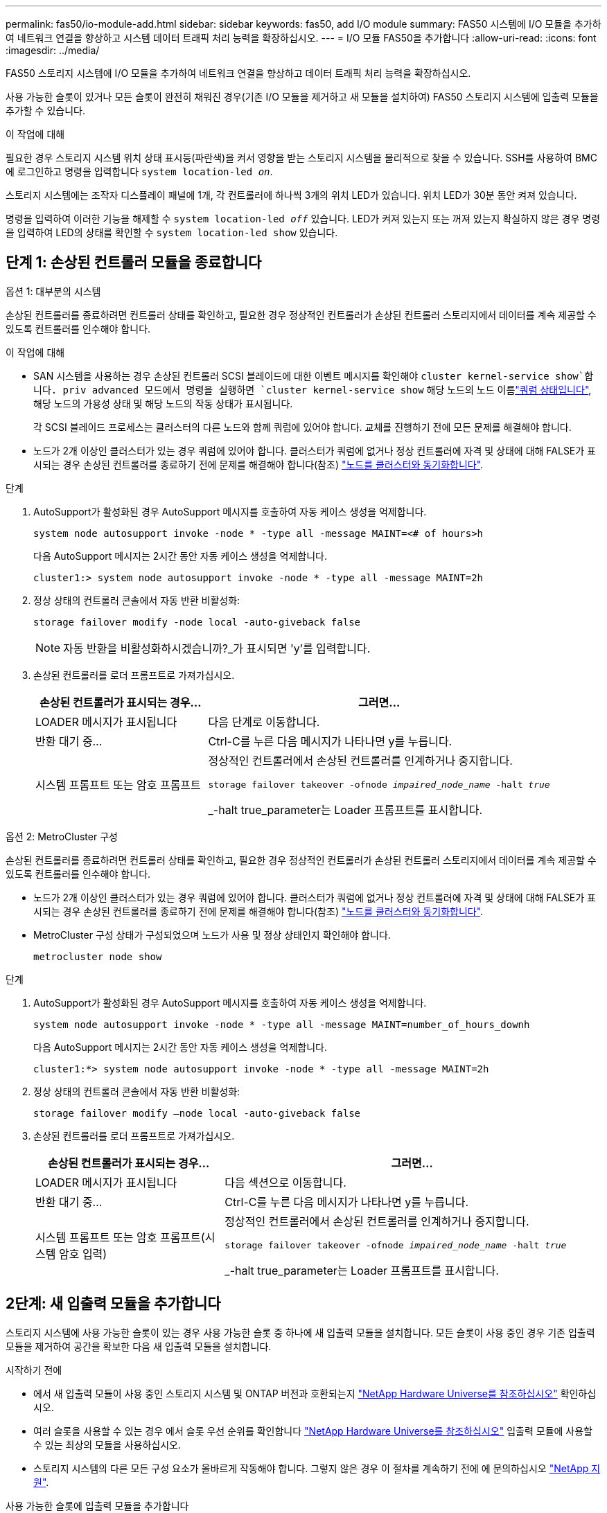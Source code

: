 ---
permalink: fas50/io-module-add.html 
sidebar: sidebar 
keywords: fas50, add I/O module 
summary: FAS50 시스템에 I/O 모듈을 추가하여 네트워크 연결을 향상하고 시스템 데이터 트래픽 처리 능력을 확장하십시오. 
---
= I/O 모듈 FAS50을 추가합니다
:allow-uri-read: 
:icons: font
:imagesdir: ../media/


[role="lead"]
FAS50 스토리지 시스템에 I/O 모듈을 추가하여 네트워크 연결을 향상하고 데이터 트래픽 처리 능력을 확장하십시오.

사용 가능한 슬롯이 있거나 모든 슬롯이 완전히 채워진 경우(기존 I/O 모듈을 제거하고 새 모듈을 설치하여) FAS50 스토리지 시스템에 입출력 모듈을 추가할 수 있습니다.

.이 작업에 대해
필요한 경우 스토리지 시스템 위치 상태 표시등(파란색)을 켜서 영향을 받는 스토리지 시스템을 물리적으로 찾을 수 있습니다. SSH를 사용하여 BMC에 로그인하고 명령을 입력합니다 `system location-led _on_`.

스토리지 시스템에는 조작자 디스플레이 패널에 1개, 각 컨트롤러에 하나씩 3개의 위치 LED가 있습니다. 위치 LED가 30분 동안 켜져 있습니다.

명령을 입력하여 이러한 기능을 해제할 수 `system location-led _off_` 있습니다. LED가 켜져 있는지 또는 꺼져 있는지 확실하지 않은 경우 명령을 입력하여 LED의 상태를 확인할 수 `system location-led show` 있습니다.



== 단계 1: 손상된 컨트롤러 모듈을 종료합니다

[role="tabbed-block"]
====
.옵션 1: 대부분의 시스템
--
손상된 컨트롤러를 종료하려면 컨트롤러 상태를 확인하고, 필요한 경우 정상적인 컨트롤러가 손상된 컨트롤러 스토리지에서 데이터를 계속 제공할 수 있도록 컨트롤러를 인수해야 합니다.

.이 작업에 대해
* SAN 시스템을 사용하는 경우 손상된 컨트롤러 SCSI 블레이드에 대한 이벤트 메시지를 확인해야  `cluster kernel-service show`합니다. priv advanced 모드에서 명령을 실행하면 `cluster kernel-service show` 해당 노드의 노드 이름link:https://docs.netapp.com/us-en/ontap/system-admin/display-nodes-cluster-task.html["쿼럼 상태입니다"], 해당 노드의 가용성 상태 및 해당 노드의 작동 상태가 표시됩니다.
+
각 SCSI 블레이드 프로세스는 클러스터의 다른 노드와 함께 쿼럼에 있어야 합니다. 교체를 진행하기 전에 모든 문제를 해결해야 합니다.

* 노드가 2개 이상인 클러스터가 있는 경우 쿼럼에 있어야 합니다. 클러스터가 쿼럼에 없거나 정상 컨트롤러에 자격 및 상태에 대해 FALSE가 표시되는 경우 손상된 컨트롤러를 종료하기 전에 문제를 해결해야 합니다(참조) link:https://docs.netapp.com/us-en/ontap/system-admin/synchronize-node-cluster-task.html?q=Quorum["노드를 클러스터와 동기화합니다"^].


.단계
. AutoSupport가 활성화된 경우 AutoSupport 메시지를 호출하여 자동 케이스 생성을 억제합니다.
+
`system node autosupport invoke -node * -type all -message MAINT=<# of hours>h`

+
다음 AutoSupport 메시지는 2시간 동안 자동 케이스 생성을 억제합니다.

+
`cluster1:> system node autosupport invoke -node * -type all -message MAINT=2h`

. 정상 상태의 컨트롤러 콘솔에서 자동 반환 비활성화:
+
`storage failover modify -node local -auto-giveback false`

+

NOTE: 자동 반환을 비활성화하시겠습니까?_가 표시되면 'y'를 입력합니다.

. 손상된 컨트롤러를 로더 프롬프트로 가져가십시오.
+
[cols="1,2"]
|===
| 손상된 컨트롤러가 표시되는 경우... | 그러면... 


 a| 
LOADER 메시지가 표시됩니다
 a| 
다음 단계로 이동합니다.



 a| 
반환 대기 중...
 a| 
Ctrl-C를 누른 다음 메시지가 나타나면 y를 누릅니다.



 a| 
시스템 프롬프트 또는 암호 프롬프트
 a| 
정상적인 컨트롤러에서 손상된 컨트롤러를 인계하거나 중지합니다.

`storage failover takeover -ofnode _impaired_node_name_ -halt _true_`

_-halt true_parameter는 Loader 프롬프트를 표시합니다.

|===


--
.옵션 2: MetroCluster 구성
--
손상된 컨트롤러를 종료하려면 컨트롤러 상태를 확인하고, 필요한 경우 정상적인 컨트롤러가 손상된 컨트롤러 스토리지에서 데이터를 계속 제공할 수 있도록 컨트롤러를 인수해야 합니다.

* 노드가 2개 이상인 클러스터가 있는 경우 쿼럼에 있어야 합니다. 클러스터가 쿼럼에 없거나 정상 컨트롤러에 자격 및 상태에 대해 FALSE가 표시되는 경우 손상된 컨트롤러를 종료하기 전에 문제를 해결해야 합니다(참조) link:https://docs.netapp.com/us-en/ontap/system-admin/synchronize-node-cluster-task.html?q=Quorum["노드를 클러스터와 동기화합니다"^].
* MetroCluster 구성 상태가 구성되었으며 노드가 사용 및 정상 상태인지 확인해야 합니다.
+
`metrocluster node show`



.단계
. AutoSupport가 활성화된 경우 AutoSupport 메시지를 호출하여 자동 케이스 생성을 억제합니다.
+
`system node autosupport invoke -node * -type all -message MAINT=number_of_hours_downh`

+
다음 AutoSupport 메시지는 2시간 동안 자동 케이스 생성을 억제합니다.

+
`cluster1:*> system node autosupport invoke -node * -type all -message MAINT=2h`

. 정상 상태의 컨트롤러 콘솔에서 자동 반환 비활성화:
+
`storage failover modify –node local -auto-giveback false`

. 손상된 컨트롤러를 로더 프롬프트로 가져가십시오.
+
[cols="1,2"]
|===
| 손상된 컨트롤러가 표시되는 경우... | 그러면... 


 a| 
LOADER 메시지가 표시됩니다
 a| 
다음 섹션으로 이동합니다.



 a| 
반환 대기 중...
 a| 
Ctrl-C를 누른 다음 메시지가 나타나면 y를 누릅니다.



 a| 
시스템 프롬프트 또는 암호 프롬프트(시스템 암호 입력)
 a| 
정상적인 컨트롤러에서 손상된 컨트롤러를 인계하거나 중지합니다.

`storage failover takeover -ofnode _impaired_node_name_ -halt _true_`

_-halt true_parameter는 Loader 프롬프트를 표시합니다.

|===


--
====


== 2단계: 새 입출력 모듈을 추가합니다

스토리지 시스템에 사용 가능한 슬롯이 있는 경우 사용 가능한 슬롯 중 하나에 새 입출력 모듈을 설치합니다. 모든 슬롯이 사용 중인 경우 기존 입출력 모듈을 제거하여 공간을 확보한 다음 새 입출력 모듈을 설치합니다.

.시작하기 전에
* 에서 새 입출력 모듈이 사용 중인 스토리지 시스템 및 ONTAP 버전과 호환되는지 https://hwu.netapp.com/["NetApp Hardware Universe를 참조하십시오"^] 확인하십시오.
* 여러 슬롯을 사용할 수 있는 경우 에서 슬롯 우선 순위를 확인합니다 https://hwu.netapp.com/["NetApp Hardware Universe를 참조하십시오"^] 입출력 모듈에 사용할 수 있는 최상의 모듈을 사용하십시오.
* 스토리지 시스템의 다른 모든 구성 요소가 올바르게 작동해야 합니다. 그렇지 않은 경우 이 절차를 계속하기 전에 에 문의하십시오 https://mysupport.netapp.com/site/global/dashboard["NetApp 지원"].


[role="tabbed-block"]
====
.사용 가능한 슬롯에 입출력 모듈을 추가합니다
--
사용 가능한 슬롯이 있는 스토리지 시스템에 새 입출력 모듈을 추가할 수 있습니다.

.단계
. 아직 접지되지 않은 경우 올바르게 접지하십시오.
. 손상된 컨트롤러에서 대상 슬롯에서 I/O 블랭킹 모듈을 제거합니다.
+
사용하지 않는 입출력 슬롯에는 발생 가능한 발열 문제를 방지하고 EMC 규정 준수를 위해 블랭킹 모듈이 설치되어 있어야 합니다.

+
image::../media/drw_g_io_blanking_module_replace_ieops-1901.svg[I/O 블랭킹 모듈을 탈거하십시오]

+
[cols="1,4"]
|===


 a| 
image:../media/icon_round_1.png["설명선 번호 1"]
 a| 
I/O 블랭킹 모듈에서 손잡이 나사를 시계 반대 방향으로 돌려 풉니다.



 a| 
image:../media/icon_round_2.png["설명선 번호 2"]
 a| 
왼쪽의 탭과 손잡이 나사를 사용하여 I/O 블랭킹 모듈을 컨트롤러에서 꺼냅니다.

|===
. 새 입출력 모듈을 설치합니다.
+
.. I/O 모듈을 컨트롤러 슬롯 입구의 가장자리에 맞춥니다.
.. I/O 모듈을 슬롯에 부드럽게 밀어 넣고 모듈을 커넥터에 올바르게 장착했는지 확인합니다.
+
왼쪽의 탭과 나비나사를 사용하여 I/O 모듈을 밀어 넣을 수 있습니다.

.. 나비나사를 시계 방향으로 돌려 조입니다.


. 지정된 장치에 입출력 모듈을 케이블로 연결합니다.
+
스토리지 I/O 모듈을 설치한 경우 에 설명된 대로 NS224 쉘프를 설치하고 연결합니다. https://docs.netapp.com/us-en/ontap-systems/ns224/hot-add-shelf-overview.html["핫 애드 워크플로우"^]

. Loader 프롬프트에서 손상된 컨트롤러를 재부팅합니다. `bye`
+
손상된 컨트롤러를 재부팅하면 I/O 모듈 및 기타 구성 요소도 다시 초기화됩니다.

. 손상된 컨트롤러를 다시 설치하여 정상 작동으로 되돌립니다.
+
`storage failover giveback -ofnode _impaired_node_name_`..

. 이 단계를 반복하여 다른 컨트롤러에 입출력 모듈을 추가합니다.
. 정상 상태의 컨트롤러 콘솔에서 자동 반환 복원:
+
`storage failover modify -node local -auto-giveback true`

. AutoSupport 활성화된 경우 자동 케이스 생성을 복원(억제 해제)합니다. +
+
`system node autosupport invoke -node * -type all -message MAINT=END`



--
.완전히 채워진 시스템에 입출력 모듈을 추가합니다
--
기존 입출력 모듈을 제거하고 새 입출력 모듈을 설치하여 완전히 채워진 시스템에 입출력 모듈을 추가할 수 있습니다.

.이 작업에 대해
완전히 채워진 시스템에 새 입출력 모듈을 추가하기 위한 다음 시나리오를 이해해야 합니다.

[cols="1,2"]
|===
| 시나리오 | 작업이 필요합니다 


 a| 
NIC-NIC(동일한 포트 수)
 a| 
LIF는 컨트롤러 모듈이 종료되면 자동으로 마이그레이션됩니다.



 a| 
NIC-NIC(포트 수가 다름)
 a| 
선택한 LIF를 다른 홈 포트에 영구적으로 재할당합니다. 자세한 내용은 을 https://docs.netapp.com/ontap-9/topic/com.netapp.doc.onc-sm-help-960/GUID-208BB0B8-3F84-466D-9F4F-6E1542A2BE7D.html["LIF 마이그레이션"^] 참조하십시오.



 a| 
스토리지 입출력 모듈에 대한 NIC
 a| 
에 설명된 대로 System Manager를 사용하여 LIF를 다른 홈 포트로 영구적으로 마이그레이션합니다 https://docs.netapp.com/ontap-9/topic/com.netapp.doc.onc-sm-help-960/GUID-208BB0B8-3F84-466D-9F4F-6E1542A2BE7D.html["LIF 마이그레이션"^].

|===
.단계
. 아직 접지되지 않은 경우 올바르게 접지하십시오.
. 손상된 컨트롤러에서 대상 I/O 모듈의 케이블을 뽑습니다.
. 컨트롤러에서 타겟 입출력 모듈을 분리합니다.
+
image::../media/drw_g_io_module_replace_ieops-1900.svg[입출력 모듈을 분리합니다]

+
[cols="1,4"]
|===


 a| 
image:../media/icon_round_1.png["설명선 번호 1"]
 a| 
I/O 모듈 손잡이 나사를 시계 반대 방향으로 돌려 풉니다.



 a| 
image:../media/icon_round_2.png["설명선 번호 2"]
 a| 
왼쪽의 포트 레이블 탭과 손잡이 나사를 사용하여 I/O 모듈을 컨트롤러에서 꺼냅니다.

|===
. 새 입출력 모듈을 타겟 슬롯에 설치합니다.
+
.. 입출력 모듈을 슬롯의 가장자리에 맞춥니다.
.. I/O 모듈을 슬롯에 부드럽게 밀어 넣고 모듈을 커넥터에 올바르게 장착했는지 확인합니다.
+
왼쪽의 탭과 나비나사를 사용하여 I/O 모듈을 밀어 넣을 수 있습니다.

.. 나비나사를 시계 방향으로 돌려 조입니다.


. 지정된 장치에 입출력 모듈을 케이블로 연결합니다.
+
스토리지 I/O 모듈을 설치한 경우 에 설명된 대로 NS224 쉘프를 설치하고 연결합니다. https://docs.netapp.com/us-en/ontap-systems/ns224/hot-add-shelf-overview.html["핫 애드 워크플로우"^]

. I/O 모듈 분리 및 설치 단계를 반복하여 컨트롤러에 추가 I/O 모듈을 추가합니다.
. LOADER 프롬프트에서 손상된 컨트롤러를 재부팅합니다.
+
`bye`

+
손상된 컨트롤러를 재부팅하면 I/O 모듈 및 기타 구성 요소도 다시 초기화됩니다.

. 손상된 컨트롤러를 다시 설치하여 정상 작동으로 되돌립니다.
+
'Storage failover 반환 - ofnode_impaired_node_name_'

. 정상 상태의 컨트롤러 콘솔에서 자동 반환 복원:
+
`storage failover modify -node local -auto-giveback true`

. AutoSupport 활성화된 경우 자동 케이스 생성을 복원(억제 해제)합니다.
+
`system node autosupport invoke -node * -type all -message MAINT=END`

. NIC 모듈을 설치한 경우 각 포트의 사용 모드를 _network_로 지정합니다.
+
`storage port modify -node _node_name_ -port _port_name_ -mode _network_`

. 다른 컨트롤러에 대해 이 단계를 반복합니다.


--
====